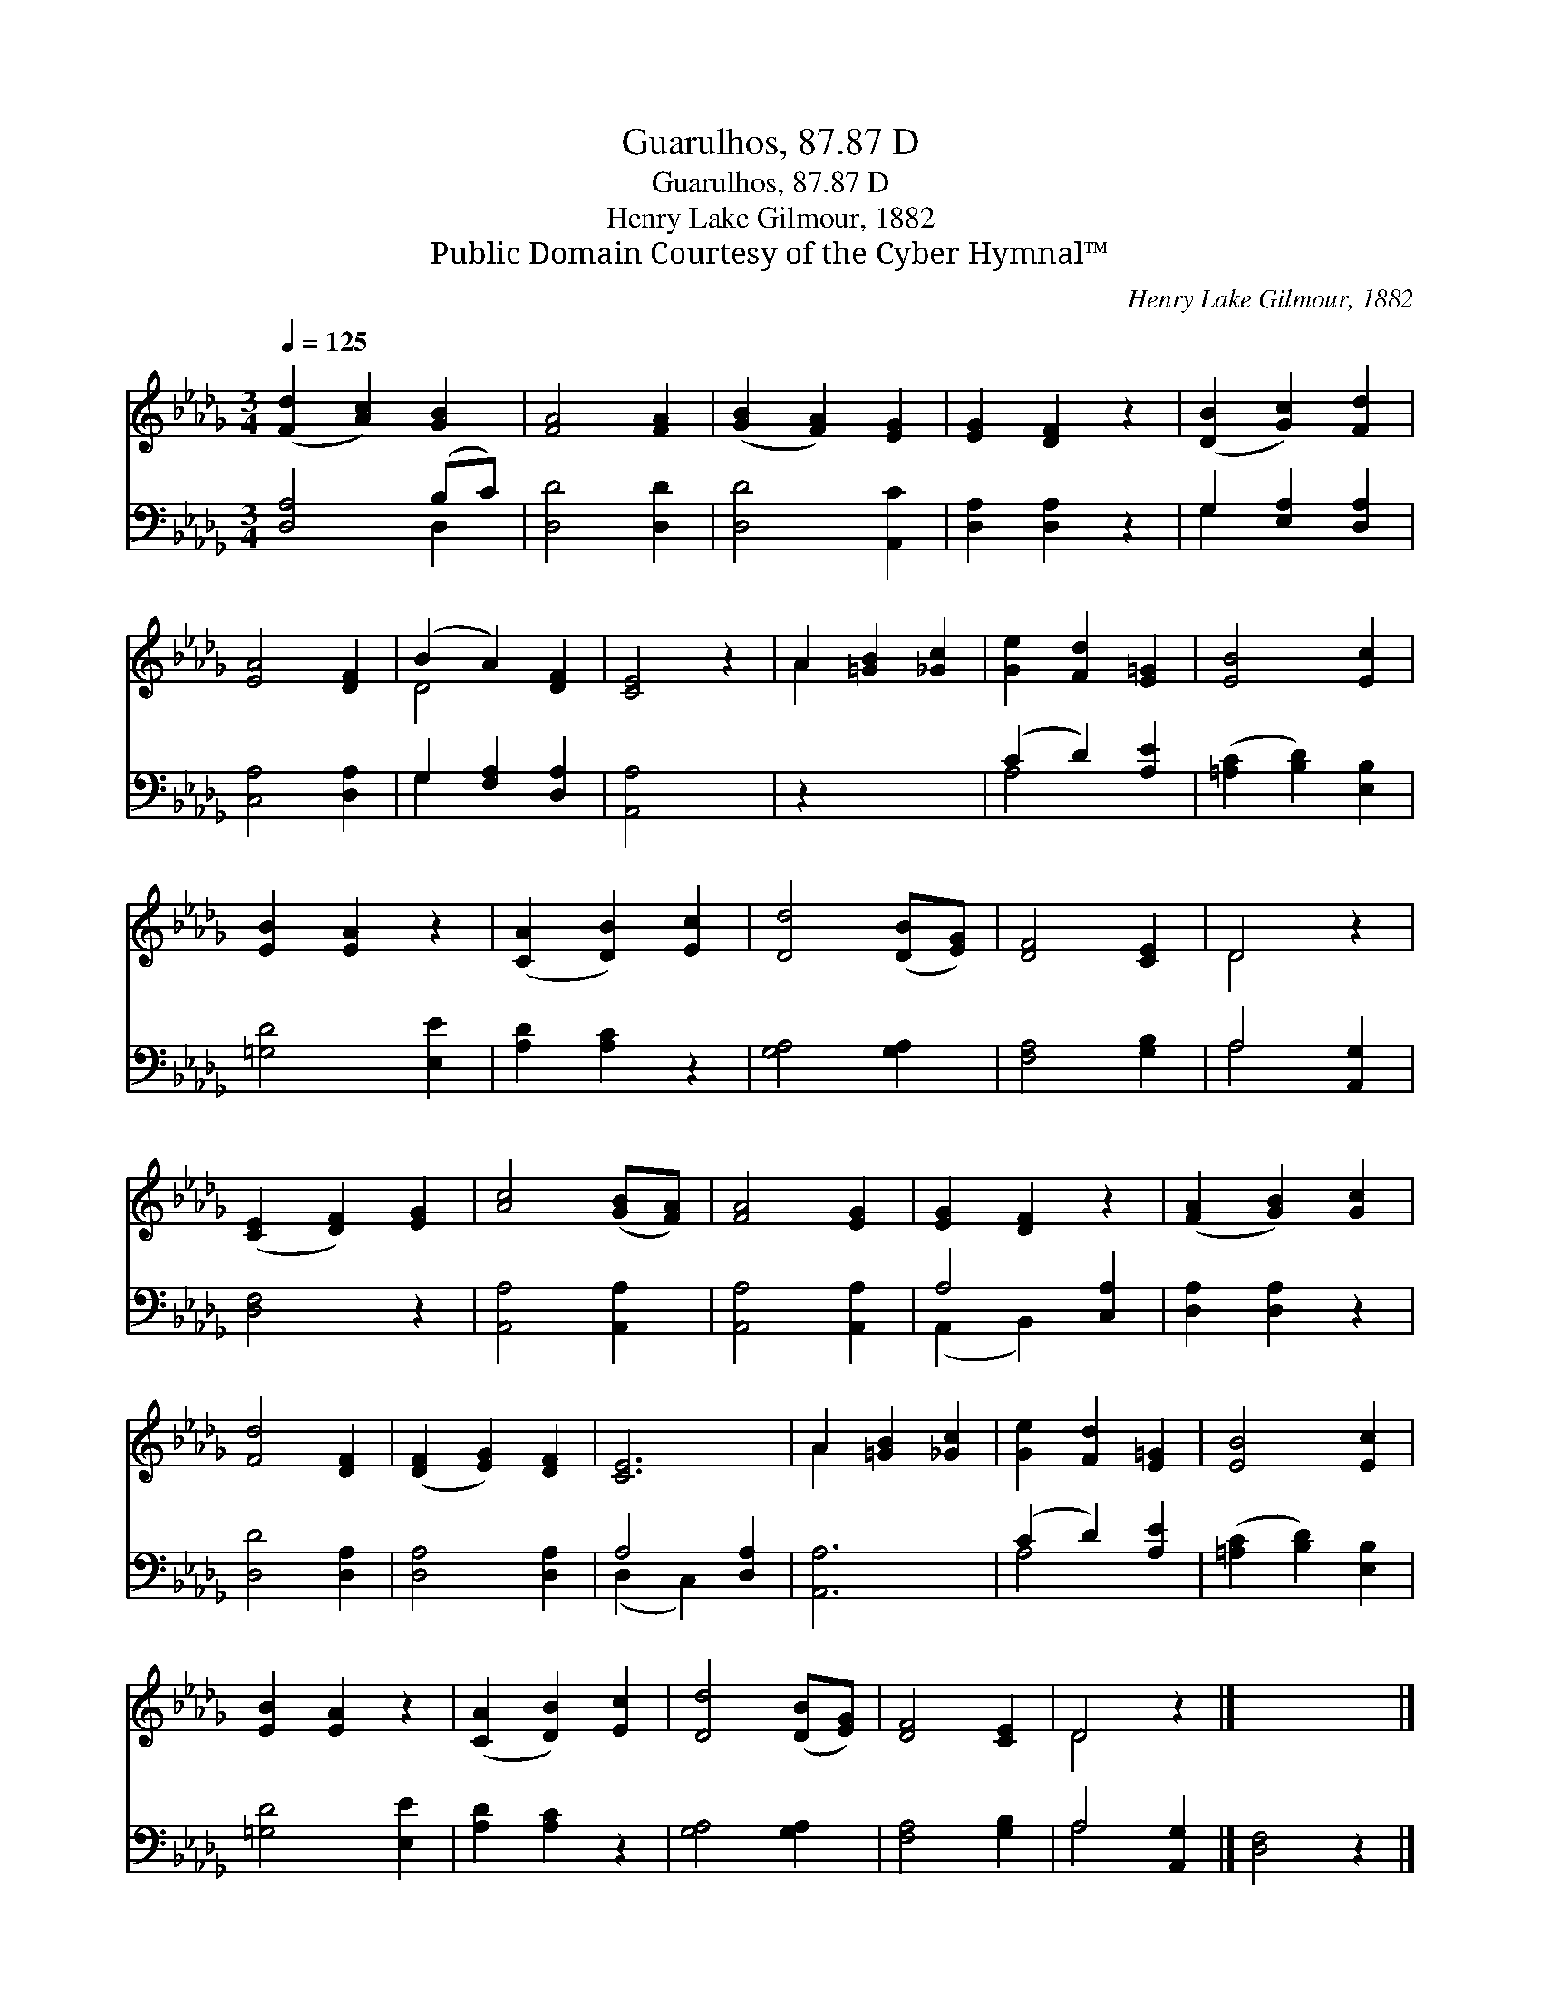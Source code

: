 X:1
T:Guarulhos, 87.87 D
T:Guarulhos, 87.87 D
T:Henry Lake Gilmour, 1882
T:Public Domain Courtesy of the Cyber Hymnal™
C:Henry Lake Gilmour, 1882
Z:Public Domain
Z:Courtesy of the Cyber Hymnal™
%%score ( 1 2 ) ( 3 4 )
L:1/8
Q:1/4=125
M:3/4
K:Db
V:1 treble 
V:2 treble 
V:3 bass 
V:4 bass 
V:1
 ([Fd]2 [Ac]2) [GB]2 | [FA]4 [FA]2 | ([GB]2 [FA]2) [EG]2 | [EG]2 [DF]2 z2 | ([DB]2 [Gc]2) [Fd]2 | %5
 [EA]4 [DF]2 | (B2 A2) [DF]2 | [CE]4 z2 | A2 [=GB]2 [_Gc]2 | [Ge]2 [Fd]2 [E=G]2 | [EB]4 [Ec]2 | %11
 [EB]2 [EA]2 z2 | ([CA]2 [DB]2) [Ec]2 | [Dd]4 ([DB][EG]) | [DF]4 [CE]2 | D4 z2 | %16
 ([CE]2 [DF]2) [EG]2 | [Ac]4 ([GB][FA]) | [FA]4 [EG]2 | [EG]2 [DF]2 z2 | ([FA]2 [GB]2) [Gc]2 | %21
 [Fd]4 [DF]2 | ([DF]2 [EG]2) [DF]2 | [CE]6 | A2 [=GB]2 [_Gc]2 | [Ge]2 [Fd]2 [E=G]2 | [EB]4 [Ec]2 | %27
 [EB]2 [EA]2 z2 | ([CA]2 [DB]2) [Ec]2 | [Dd]4 ([DB][EG]) | [DF]4 [CE]2 | D4 z2 |] x6 |] %33
V:2
 x6 | x6 | x6 | x6 | x6 | x6 | D4 x2 | x6 | A2 x4 | x6 | x6 | x6 | x6 | x6 | x6 | D4 x2 | x6 | x6 | %18
 x6 | x6 | x6 | x6 | x6 | x6 | A2 x4 | x6 | x6 | x6 | x6 | x6 | x6 | D4 x2 |] x6 |] %33
V:3
 [D,A,]4 (B,C) | [D,D]4 [D,D]2 | [D,D]4 [A,,C]2 | [D,A,]2 [D,A,]2 z2 | G,2 [E,A,]2 [D,A,]2 | %5
 [C,A,]4 [D,A,]2 | G,2 [F,A,]2 [D,A,]2 | [A,,A,]4 x2 | z2 x4 | (C2 D2) [A,E]2 | %10
 ([=A,C]2 [B,D]2) [E,B,]2 | [=G,D]4 [E,E]2 | [A,D]2 [A,C]2 z2 | [G,A,]4 [G,A,]2 | [F,A,]4 [G,B,]2 | %15
 A,4 [A,,G,]2 | [D,F,]4 z2 | [A,,A,]4 [A,,A,]2 | [A,,A,]4 [A,,A,]2 | A,4 [C,A,]2 | %20
 [D,A,]2 [D,A,]2 z2 | [D,D]4 [D,A,]2 | [D,A,]4 [D,A,]2 | A,4 [D,A,]2 | [A,,A,]6 | (C2 D2) [A,E]2 | %26
 ([=A,C]2 [B,D]2) [E,B,]2 | [=G,D]4 [E,E]2 | [A,D]2 [A,C]2 z2 | [G,A,]4 [G,A,]2 | [F,A,]4 [G,B,]2 | %31
 A,4 [A,,G,]2 |] [D,F,]4 z2 |] %33
V:4
 x4 D,2 | x6 | x6 | x6 | G,2 x4 | x6 | G,2 x4 | x6 | x6 | A,4 x2 | x6 | x6 | x6 | x6 | x6 | %15
 A,4 x2 | x6 | x6 | x6 | (A,,2 B,,2) x2 | x6 | x6 | x6 | (D,2 C,2) x2 | x6 | A,4 x2 | x6 | x6 | %28
 x6 | x6 | x6 | A,4 x2 |] x6 |] %33

